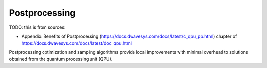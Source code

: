 .. _qpu_postprocessing:

==============
Postprocessing
==============

TODO: this is from sources:

* Appendix: Benefits of Postprocessing (https://docs.dwavesys.com/docs/latest/c_qpu_pp.html)
  chapter of https://docs.dwavesys.com/docs/latest/doc_qpu.html

Postprocessing optimization and sampling algorithms provide local improvements with
minimal overhead to solutions obtained from the quantum processing unit (QPU).



